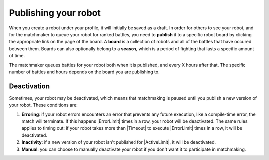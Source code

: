 Publishing your robot
=====================

When you create a robot under your profile, it will initially be saved as a draft. In order for others to see your robot, and for the matchmaker to queue your robot for ranked battles, you need to **publish** it to a specific robot board by clicking the appropriate link on the page of the board. A **board** is a collection of robots and all of the battles that have occured between them. Boards can also optionally belong to a **season**, which is a period of fighting that lasts a specific amount of time.

The matchmaker queues battles for your robot both when it is published, and every X hours after that. The specific number of battles and hours depends on the board you are publishing to.


Deactivation
------------

Sometimes, your robot may be deactivated, which means that matchmaking is paused until you publish a new version of your robot. These conditions are:

1. **Erroring**: if your robot errors encounters an error that prevents any future execution, like a compile-time error, the match will terminate. If this happens |ErrorLimit| times in a row, your robot will be deactivated. The same rules applies to timing out: if your robot takes more than |Timeout| to execute |ErrorLimit| times in a row, it will be deactivated.
2. **Inactivity**: if a new version of your robot isn't published for |ActiveLimit|, it will be deactivated.
3. **Manual**: you can choose to manually deactivate your robot if you don't want it to participate in matchmaking.

